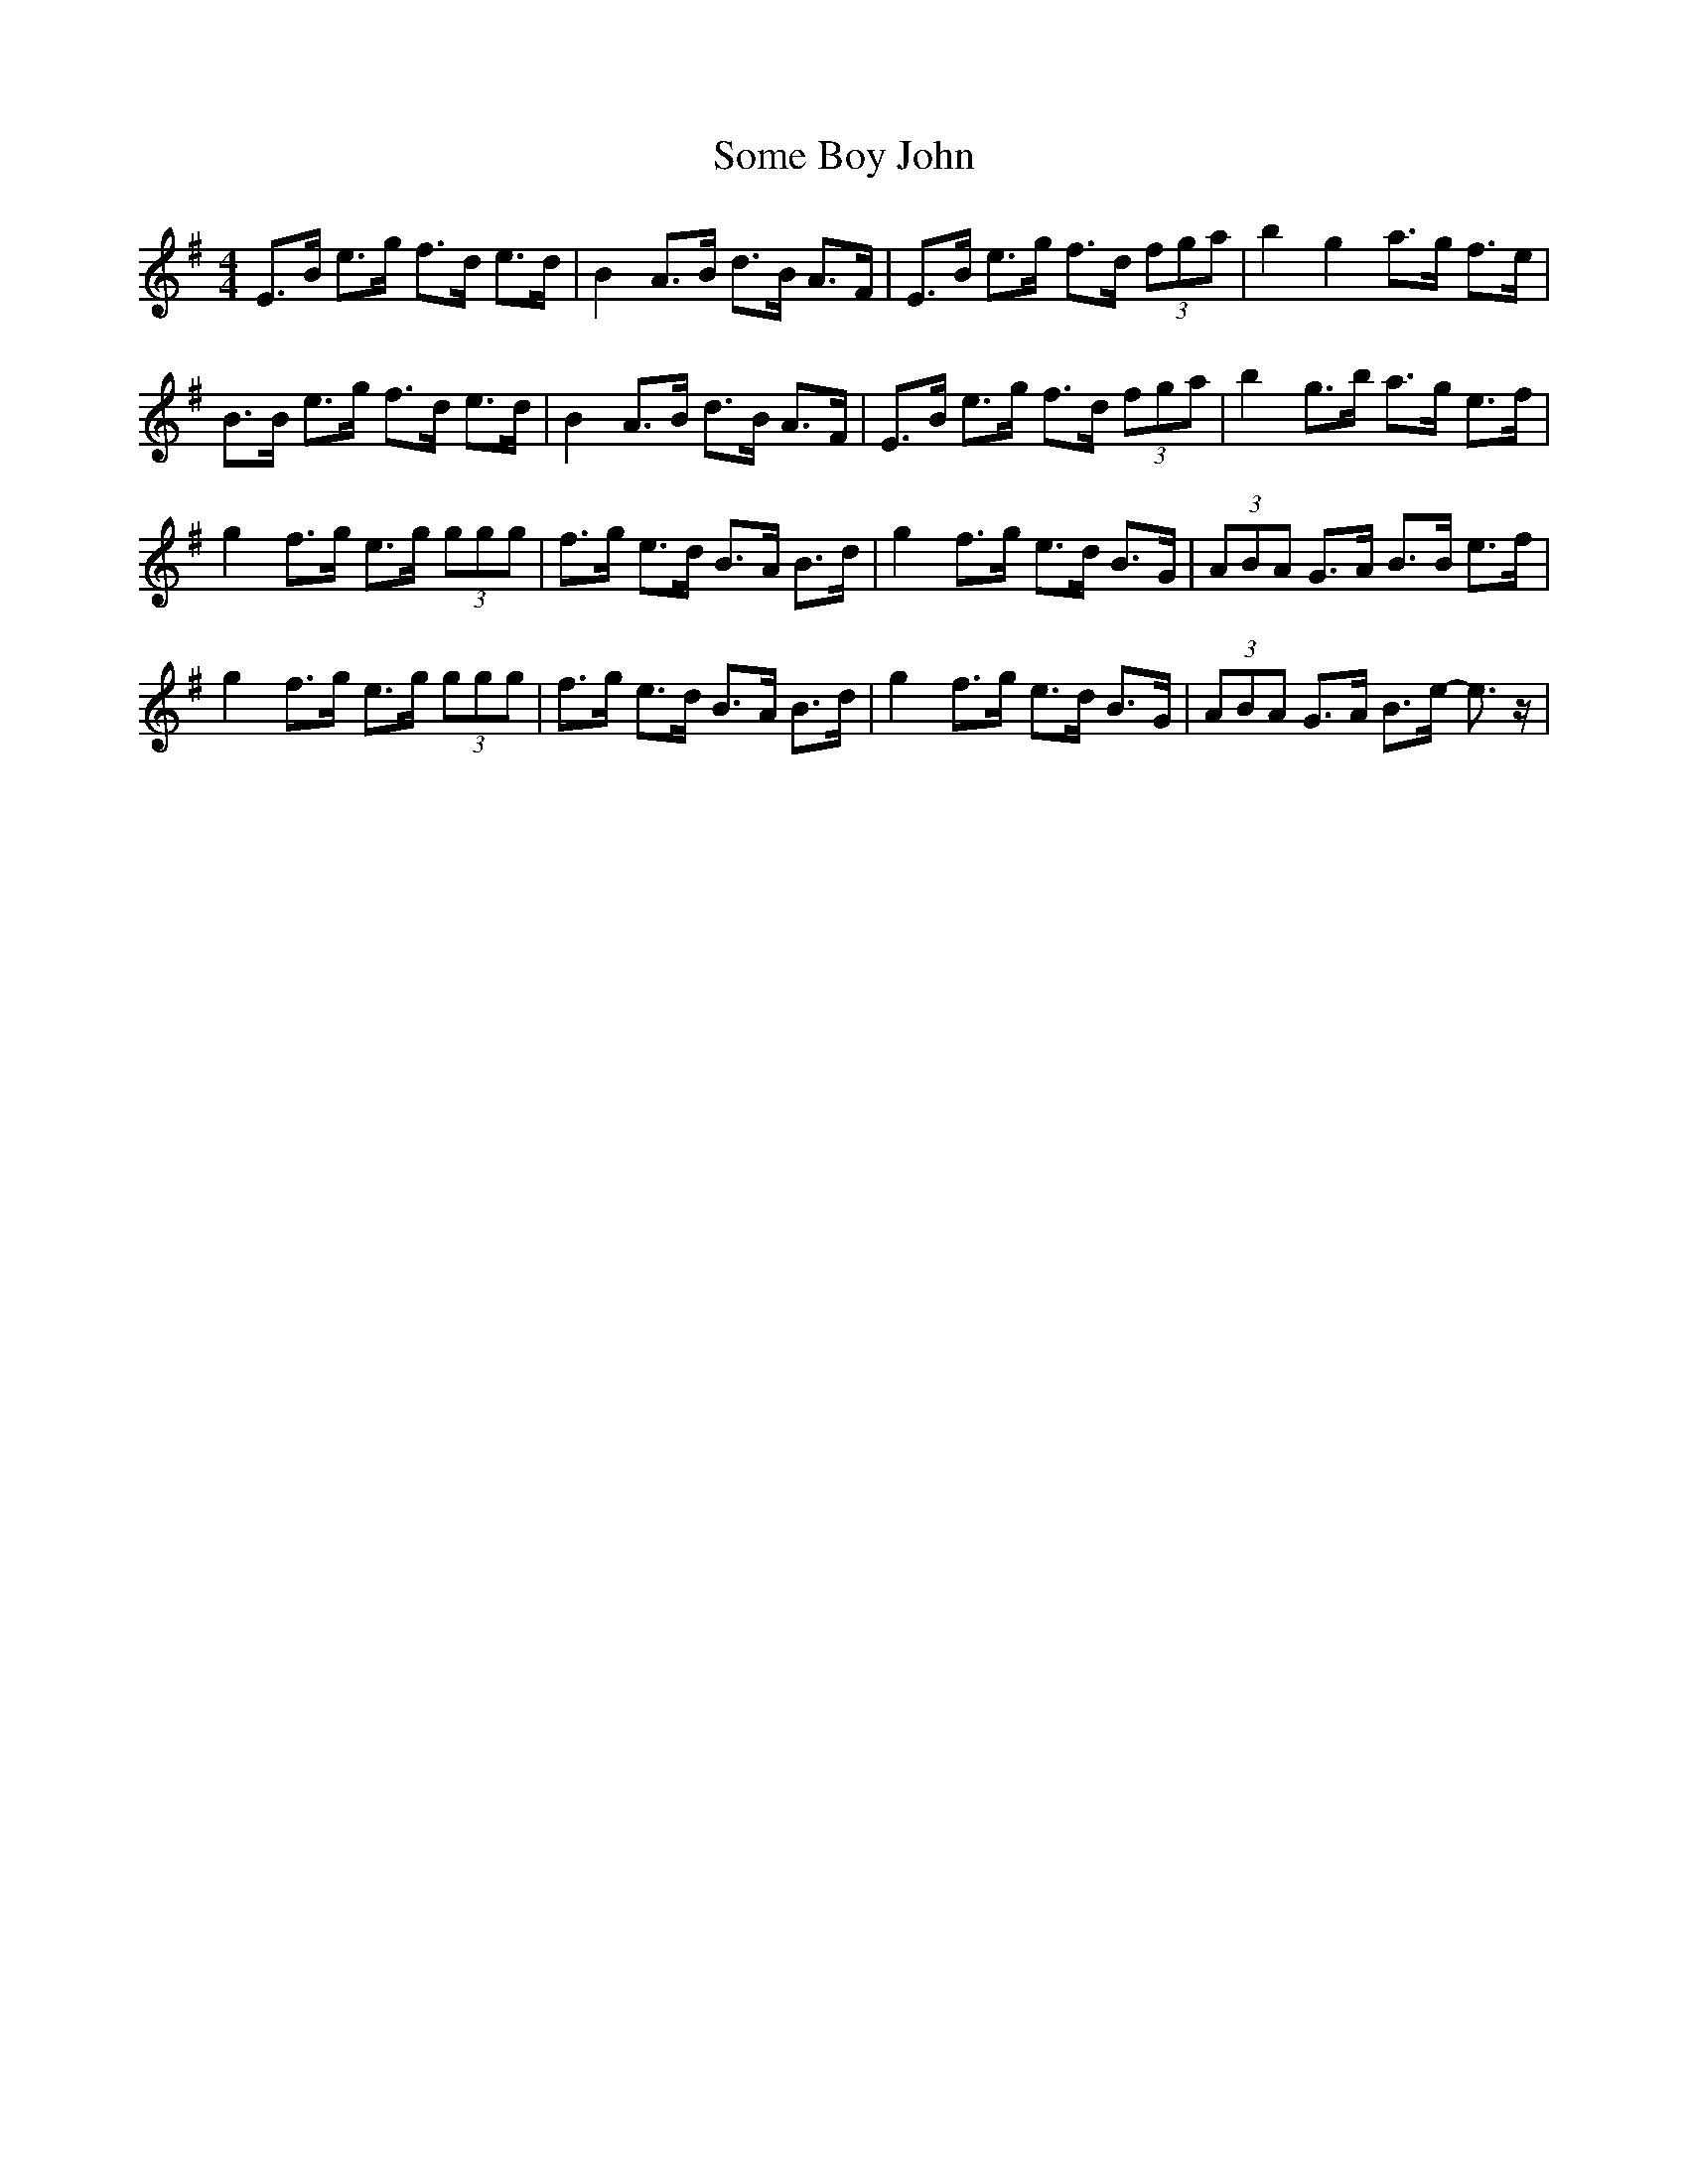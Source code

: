 X: 37751
T: Some Boy John
R: reel
M: 4/4
K: Eminor
E>B e>g f>d e>d|B2 A>B d>B A>F|E>B e>g f>d (3fga|b2 g2 a>g f>e|
B>B e>g f>d e>d|B2 A>B d>B A>F|E>B e>g f>d (3fga|b2 g>b a>g e>f|
g2f>g e>g (3ggg|f>g e>d B>A B>d|g2f>g e>d B>G|(3ABA G>A B>B e>f|
g2f>g e>g (3ggg|f>g e>d B>A B>d|g2f>g e>d B>G|(3ABA G>A B>e- e>z|

